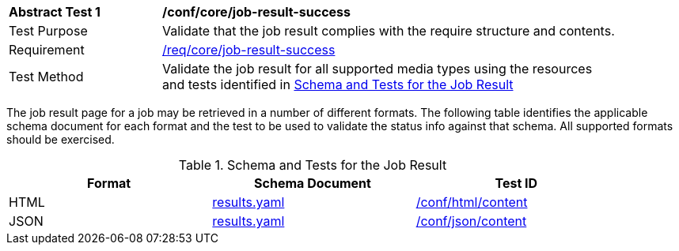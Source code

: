 [[ats_core_job-result-success]]
[width="90%",cols="2,6a"]
|===
^|*Abstract Test {counter:ats-id}* |*/conf/core/job-result-success*
^|Test Purpose |Validate that the job result complies with the require structure and contents.
^|Requirement |<<req_core_job-result-success,/req/core/job-result-success>>
^|Test Method |Validate the job result for all supported media types using the resources and tests identified in <<job-result-schema>>
|===

The job result page for a job may be retrieved in a number of different formats. The following table identifies the applicable schema document for each format and the test to be used to validate the status info against that schema.  All supported formats should be exercised.

[[job-result-schema]]
.Schema and Tests for the Job Result 
[width="90%",cols="3",options="header"]
|===
|Format |Schema Document |Test ID
|HTML |link:http://schemas.opengis.net/ogcapi/processes/part1/1.0/openapi/schemas/landingPage.yaml[results.yaml] |<<ats_html_content,/conf/html/content>>
|JSON |link:http://schemas.opengis.net/ogcapi/processes/part1/1.0/openapi/schemas/landingPage.yaml[results.yaml] |<<ats_json_content,/conf/json/content>>
|===


